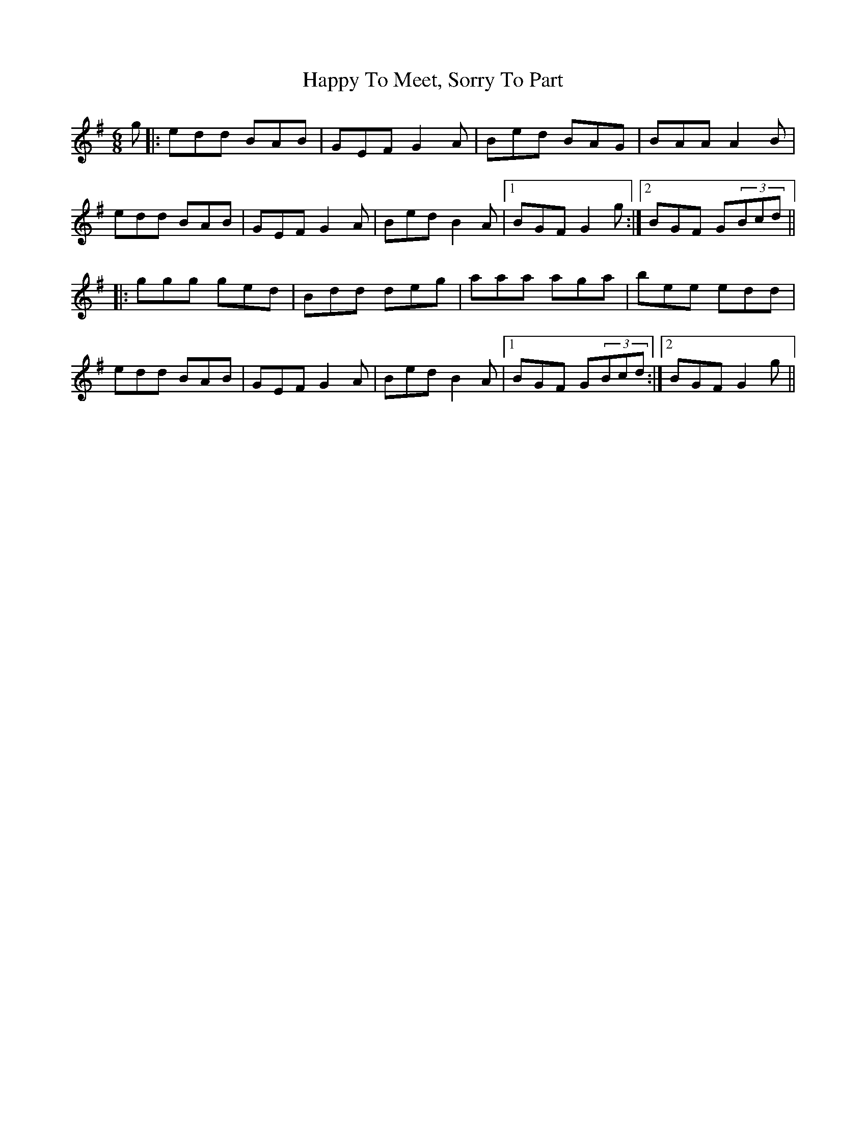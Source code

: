 X: 16715
T: Happy To Meet, Sorry To Part
R: jig
M: 6/8
K: Gmajor
g|:edd BAB|GEF G2A|Bed BAG|BAA A2B|
edd BAB|GEF G2A|Bed B2A|1 BGF G2g:|2 BGF G(3Bcd||
|:ggg ged|Bdd deg|aaa aga|bee edd|
edd BAB|GEF G2A|Bed B2A|1 BGF G(3Bcd:|2 BGF G2g||


